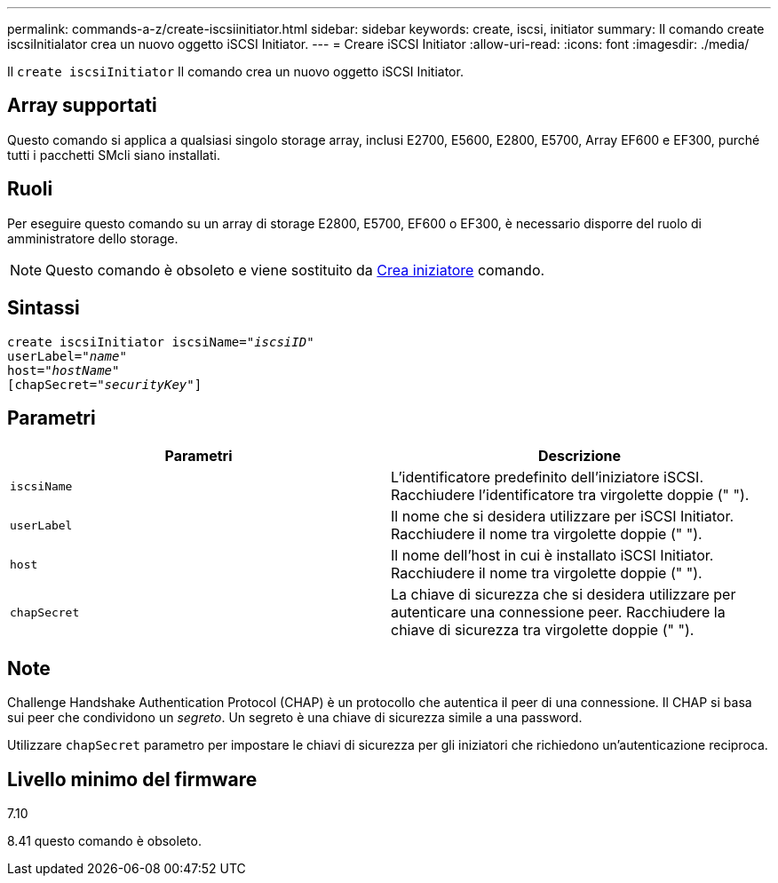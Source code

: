 ---
permalink: commands-a-z/create-iscsiinitiator.html 
sidebar: sidebar 
keywords: create, iscsi, initiator 
summary: Il comando create iscsiInitialator crea un nuovo oggetto iSCSI Initiator. 
---
= Creare iSCSI Initiator
:allow-uri-read: 
:icons: font
:imagesdir: ./media/


[role="lead"]
Il `create iscsiInitiator` Il comando crea un nuovo oggetto iSCSI Initiator.



== Array supportati

Questo comando si applica a qualsiasi singolo storage array, inclusi E2700, E5600, E2800, E5700, Array EF600 e EF300, purché tutti i pacchetti SMcli siano installati.



== Ruoli

Per eseguire questo comando su un array di storage E2800, E5700, EF600 o EF300, è necessario disporre del ruolo di amministratore dello storage.

[NOTE]
====
Questo comando è obsoleto e viene sostituito da xref:create-initiator.adoc[Crea iniziatore] comando.

====


== Sintassi

[listing, subs="+macros"]
----
create iscsiInitiator iscsiName=pass:quotes[_"iscsiID"_
userLabel="_name_"
host="_hostName"_]
[chapSecret=pass:quotes[_"securityKey"_]]
----


== Parametri

|===
| Parametri | Descrizione 


 a| 
`iscsiName`
 a| 
L'identificatore predefinito dell'iniziatore iSCSI. Racchiudere l'identificatore tra virgolette doppie (" ").



 a| 
`userLabel`
 a| 
Il nome che si desidera utilizzare per iSCSI Initiator. Racchiudere il nome tra virgolette doppie (" ").



 a| 
`host`
 a| 
Il nome dell'host in cui è installato iSCSI Initiator. Racchiudere il nome tra virgolette doppie (" ").



 a| 
`chapSecret`
 a| 
La chiave di sicurezza che si desidera utilizzare per autenticare una connessione peer. Racchiudere la chiave di sicurezza tra virgolette doppie (" ").

|===


== Note

Challenge Handshake Authentication Protocol (CHAP) è un protocollo che autentica il peer di una connessione. Il CHAP si basa sui peer che condividono un _segreto_. Un segreto è una chiave di sicurezza simile a una password.

Utilizzare `chapSecret` parametro per impostare le chiavi di sicurezza per gli iniziatori che richiedono un'autenticazione reciproca.



== Livello minimo del firmware

7.10

8.41 questo comando è obsoleto.
